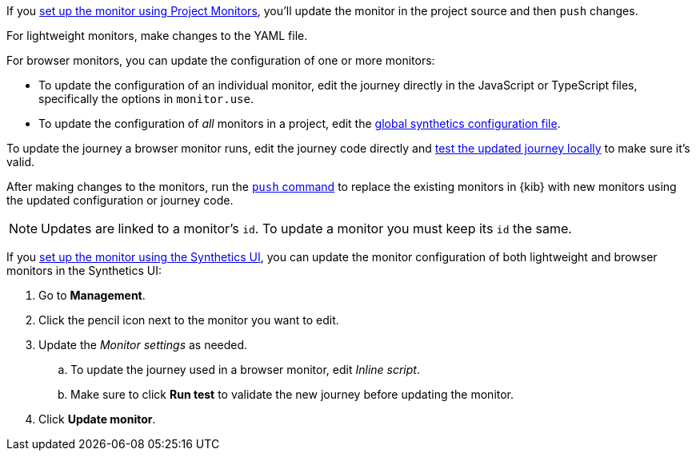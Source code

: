 // tag::project[]

If you <<synthetics-get-started-project,set up the monitor using Project Monitors>>,
you'll update the monitor in the project source and then `push` changes.

For lightweight monitors, make changes to the YAML file.

For browser monitors, you can update the configuration of one or more monitors:

* To update the configuration of an individual monitor, edit the journey directly in
  the JavaScript or TypeScript files, specifically the options in `monitor.use`.
* To update the configuration of _all_ monitors in a project, edit the
  <<synthetics-configuration-monitor, global synthetics configuration file>>.

To update the journey a browser monitor runs, edit the journey code directly and
<<synthetics-test-locally,test the updated journey locally>> to make sure it's valid.

After making changes to the monitors, run the <<elastic-synthetics-push-command,`push` command>>
to replace the existing monitors in {kib} with new monitors using the updated
configuration or journey code.

NOTE: Updates are linked to a monitor's `id`. To update a monitor you must keep its `id` the same.

// end::project[]

// tag::ui[]

If you <<synthetics-get-started-ui,set up the monitor using the Synthetics UI>>,
you can update the monitor configuration of both lightweight and browser monitors
in the Synthetics UI:

. Go to *Management*.
. Click the pencil icon next to the monitor you want to edit.
. Update the _Monitor settings_ as needed.
.. To update the journey used in a browser monitor, edit _Inline script_.
.. Make sure to click *Run test* to validate the new journey before updating the monitor.
. Click *Update monitor*.

// end::ui[]
